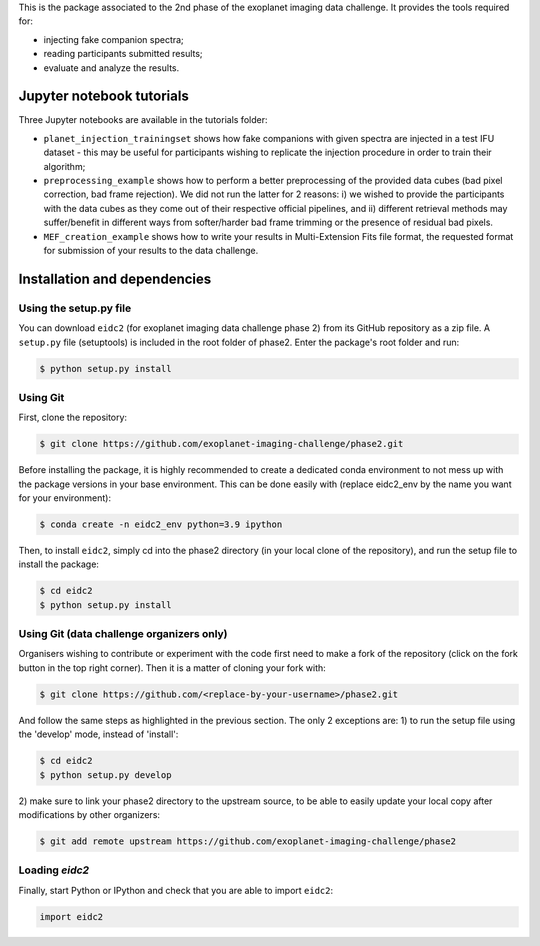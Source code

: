 This is the package associated to the 2nd phase of the exoplanet imaging data challenge. It provides the tools required for:

* injecting fake companion spectra;
* reading participants submitted results;
* evaluate and analyze the results.


Jupyter notebook tutorials
--------------------------
Three Jupyter notebooks are available in the tutorials folder:

* ``planet_injection_trainingset`` shows how fake companions with given spectra are injected in a test IFU dataset - this may be useful for participants wishing to replicate the injection procedure in order to train their algorithm;
* ``preprocessing_example`` shows how to perform a better preprocessing of the provided data cubes (bad pixel correction, bad frame rejection). We did not run the latter for 2 reasons: i) we wished to provide the participants with the data cubes as they come out of their respective official pipelines, and ii) different retrieval methods may suffer/benefit in different ways from softer/harder bad frame trimming or the presence of residual bad pixels.
* ``MEF_creation_example`` shows how to write your results in Multi-Extension Fits file format, the requested format for submission of your results to the data challenge.

Installation and dependencies
-----------------------------

Using the setup.py file
^^^^^^^^^^^^^^^^^^^^^^^
You can download ``eidc2`` (for exoplanet imaging data challenge phase 2) from its GitHub repository as a zip file. A ``setup.py``
file (setuptools) is included in the root folder of phase2. Enter the package's
root folder and run:

.. code-block:: bash

  $ python setup.py install


Using Git
^^^^^^^^^
First, clone the repository:

.. code-block:: bash

  $ git clone https://github.com/exoplanet-imaging-challenge/phase2.git

Before installing the package, it is highly recommended to create a dedicated
conda environment to not mess up with the package versions in your base 
environment. This can be done easily with (replace eidc2_env by the name you want
for your environment):

.. code-block:: bash

  $ conda create -n eidc2_env python=3.9 ipython

Then, to install ``eidc2``, simply cd into the phase2 directory 
(in your local clone of the repository), and run the setup file 
to install the package:

.. code-block:: bash

  $ cd eidc2
  $ python setup.py install


Using Git (data challenge organizers only)
^^^^^^^^^^^^^^^^^^^^^^^^^^^^^^^^^^^^^^^^^^
Organisers wishing to contribute or experiment with the code first need to make a 
fork of the repository (click on the fork button in the top right corner). Then it 
is a matter of cloning your fork with:

.. code-block:: bash

  $ git clone https://github.com/<replace-by-your-username>/phase2.git

And follow the same steps as highlighted in the previous section. The only
2 exceptions are: 1) to run the setup file using the 'develop' mode, instead of 'install':

.. code-block:: bash

  $ cd eidc2
  $ python setup.py develop

2) make sure to link your phase2 directory to the upstream source, 
to be able to easily update your local copy after modifications by 
other organizers:

.. code-block:: bash

  $ git add remote upstream https://github.com/exoplanet-imaging-challenge/phase2


Loading `eidc2`
^^^^^^^^^^^^^^^
Finally, start Python or IPython and check that you are able to import ``eidc2``:

.. code-block:: python

  import eidc2
